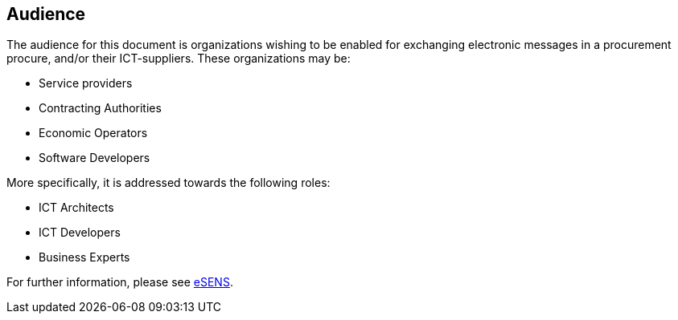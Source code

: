 == Audience
:eSENS: http://www.esens.eu/[eSENS]

The audience for this document is organizations wishing to be enabled for exchanging electronic messages in a procurement procure, and/or their ICT-suppliers. These organizations may be:

* Service providers

* Contracting Authorities

* Economic Operators

* Software Developers

More specifically, it is addressed towards the following roles:

* ICT Architects

* ICT Developers

* Business Experts

For further information, please see {eSENS}.
